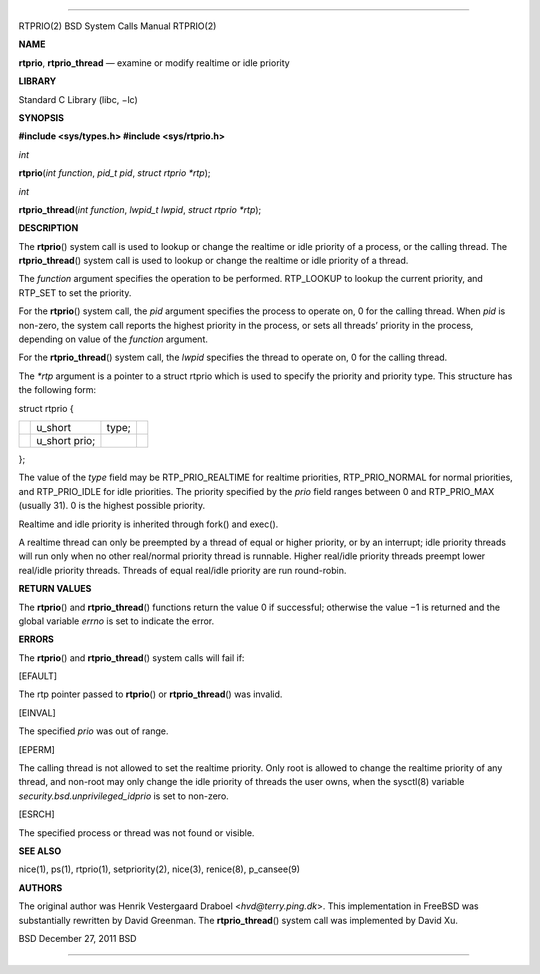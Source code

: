 --------------

RTPRIO(2) BSD System Calls Manual RTPRIO(2)

**NAME**

**rtprio**, **rtprio_thread** — examine or modify realtime or idle
priority

**LIBRARY**

Standard C Library (libc, −lc)

**SYNOPSIS**

**#include <sys/types.h>
#include <sys/rtprio.h>**

*int*

**rtprio**\ (*int function*, *pid_t pid*, *struct rtprio *rtp*);

*int*

**rtprio_thread**\ (*int function*, *lwpid_t lwpid*,
*struct rtprio *rtp*);

**DESCRIPTION**

The **rtprio**\ () system call is used to lookup or change the realtime
or idle priority of a process, or the calling thread. The
**rtprio_thread**\ () system call is used to lookup or change the
realtime or idle priority of a thread.

The *function* argument specifies the operation to be performed.
RTP_LOOKUP to lookup the current priority, and RTP_SET to set the
priority.

For the **rtprio**\ () system call, the *pid* argument specifies the
process to operate on, 0 for the calling thread. When *pid* is non-zero,
the system call reports the highest priority in the process, or sets all
threads’ priority in the process, depending on value of the *function*
argument.

For the **rtprio_thread**\ () system call, the *lwpid* specifies the
thread to operate on, 0 for the calling thread.

The *\*rtp* argument is a pointer to a struct rtprio which is used to
specify the priority and priority type. This structure has the following
form:

struct rtprio {

+-----------------+-----------------+-----------------+-----------------+
|                 | u_short         | type;           |                 |
+-----------------+-----------------+-----------------+-----------------+
|                 | u_short prio;   |                 |                 |
+-----------------+-----------------+-----------------+-----------------+

};

The value of the *type* field may be RTP_PRIO_REALTIME for realtime
priorities, RTP_PRIO_NORMAL for normal priorities, and RTP_PRIO_IDLE for
idle priorities. The priority specified by the *prio* field ranges
between 0 and RTP_PRIO_MAX (usually 31). 0 is the highest possible
priority.

Realtime and idle priority is inherited through fork() and exec().

A realtime thread can only be preempted by a thread of equal or higher
priority, or by an interrupt; idle priority threads will run only when
no other real/normal priority thread is runnable. Higher real/idle
priority threads preempt lower real/idle priority threads. Threads of
equal real/idle priority are run round-robin.

**RETURN VALUES**

The **rtprio**\ () and **rtprio_thread**\ () functions return the
value 0 if successful; otherwise the value −1 is returned and the global
variable *errno* is set to indicate the error.

**ERRORS**

The **rtprio**\ () and **rtprio_thread**\ () system calls will fail if:

[EFAULT]

The rtp pointer passed to **rtprio**\ () or **rtprio_thread**\ () was
invalid.

[EINVAL]

The specified *prio* was out of range.

[EPERM]

The calling thread is not allowed to set the realtime priority. Only
root is allowed to change the realtime priority of any thread, and
non-root may only change the idle priority of threads the user owns,
when the sysctl(8) variable *security.bsd.unprivileged_idprio* is set to
non-zero.

[ESRCH]

The specified process or thread was not found or visible.

**SEE ALSO**

nice(1), ps(1), rtprio(1), setpriority(2), nice(3), renice(8),
p_cansee(9)

**AUTHORS**

The original author was Henrik Vestergaard Draboel
<*hvd@terry.ping.dk*>. This implementation in FreeBSD was substantially
rewritten by David Greenman. The **rtprio_thread**\ () system call was
implemented by David Xu.

BSD December 27, 2011 BSD

--------------

.. Copyright (c) 1990, 1991, 1993
..	The Regents of the University of California.  All rights reserved.
..
.. This code is derived from software contributed to Berkeley by
.. Chris Torek and the American National Standards Committee X3,
.. on Information Processing Systems.
..
.. Redistribution and use in source and binary forms, with or without
.. modification, are permitted provided that the following conditions
.. are met:
.. 1. Redistributions of source code must retain the above copyright
..    notice, this list of conditions and the following disclaimer.
.. 2. Redistributions in binary form must reproduce the above copyright
..    notice, this list of conditions and the following disclaimer in the
..    documentation and/or other materials provided with the distribution.
.. 3. Neither the name of the University nor the names of its contributors
..    may be used to endorse or promote products derived from this software
..    without specific prior written permission.
..
.. THIS SOFTWARE IS PROVIDED BY THE REGENTS AND CONTRIBUTORS ``AS IS'' AND
.. ANY EXPRESS OR IMPLIED WARRANTIES, INCLUDING, BUT NOT LIMITED TO, THE
.. IMPLIED WARRANTIES OF MERCHANTABILITY AND FITNESS FOR A PARTICULAR PURPOSE
.. ARE DISCLAIMED.  IN NO EVENT SHALL THE REGENTS OR CONTRIBUTORS BE LIABLE
.. FOR ANY DIRECT, INDIRECT, INCIDENTAL, SPECIAL, EXEMPLARY, OR CONSEQUENTIAL
.. DAMAGES (INCLUDING, BUT NOT LIMITED TO, PROCUREMENT OF SUBSTITUTE GOODS
.. OR SERVICES; LOSS OF USE, DATA, OR PROFITS; OR BUSINESS INTERRUPTION)
.. HOWEVER CAUSED AND ON ANY THEORY OF LIABILITY, WHETHER IN CONTRACT, STRICT
.. LIABILITY, OR TORT (INCLUDING NEGLIGENCE OR OTHERWISE) ARISING IN ANY WAY
.. OUT OF THE USE OF THIS SOFTWARE, EVEN IF ADVISED OF THE POSSIBILITY OF
.. SUCH DAMAGE.

